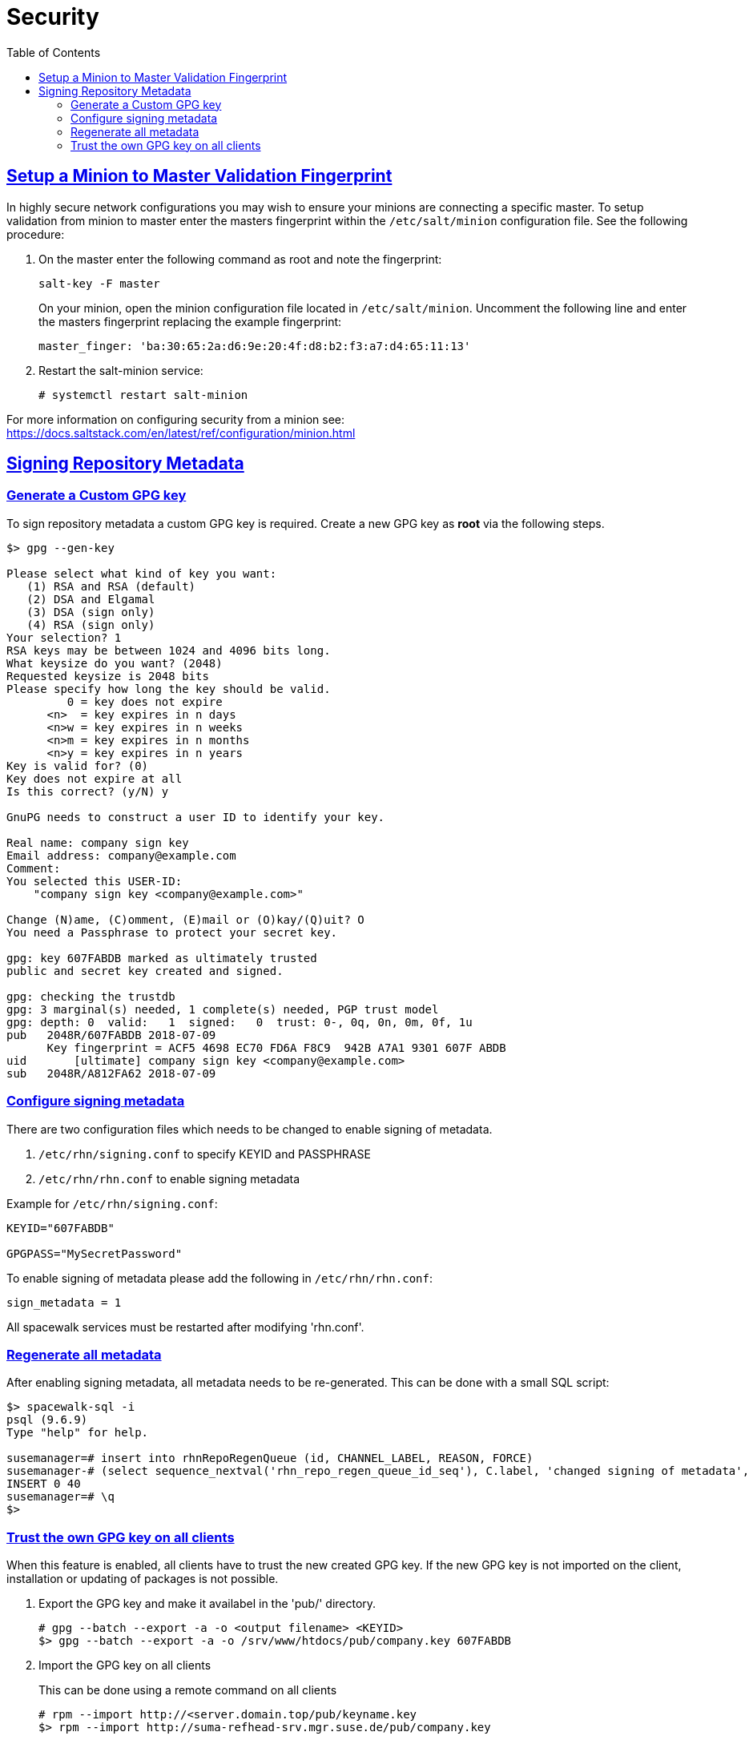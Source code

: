 [[advanced.topics.security]]
= Security
ifdef::env-github,backend-html5,backend-docbook5[]
//Admonitions
:tip-caption: :bulb:
:note-caption: :information_source:
:important-caption: :heavy_exclamation_mark:
:caution-caption: :fire:
:warning-caption: :warning:
:linkattrs:
// SUSE ENTITIES FOR GITHUB
// System Architecture
:zseries: z Systems
:ppc: POWER
:ppc64le: ppc64le
:ipf : Itanium
:x86: x86
:x86_64: x86_64
// Rhel Entities
:rhel: Red Hat Enterprise Linux
:rhnminrelease6: Red Hat Enterprise Linux Server 6
:rhnminrelease7: Red Hat Enterprise Linux Server 7
// SUSE Manager Entities
:susemgr: SUSE Manager
:susemgrproxy: SUSE Manager Proxy
:productnumber: 3.2
:saltversion: 2018.3.0
:webui: WebUI
// SUSE Product Entities
:sles-version: 12
:sp-version: SP3
:jeos: JeOS
:scc: SUSE Customer Center
:sls: SUSE Linux Enterprise Server
:sle: SUSE Linux Enterprise
:slsa: SLES
:suse: SUSE
:ay: AutoYaST
endif::[]
// Asciidoctor Front Matter
:doctype: book
:sectlinks:
:toc: left
:icons: font
:experimental:
:sourcedir: .
:imagesdir: images



[[at.security]]
== Setup a Minion to Master Validation Fingerprint

In highly secure network configurations you may wish to ensure your minions are connecting a specific master.
To setup validation from minion to master enter the masters fingerprint within the [path]``/etc/salt/minion`` configuration file.
See the following procedure:

. On the master enter the following command as root and note the fingerprint:
+

----
salt-key -F master
----
+

On your minion, open the minion configuration file located in [path]``/etc/salt/minion``.
Uncomment the following line and enter the masters fingerprint replacing the example fingerprint:
+

----
master_finger: 'ba:30:65:2a:d6:9e:20:4f:d8:b2:f3:a7:d4:65:11:13'
----

. Restart the salt-minion service:
+

----
# systemctl restart salt-minion
----

For more information on configuring security from a minion see: https://docs.saltstack.com/en/latest/ref/configuration/minion.html

== Signing Repository Metadata

=== Generate a Custom GPG key

To sign repository metadata a custom GPG key is required. Create a new GPG key as *root* via the following steps.

----
$> gpg --gen-key

Please select what kind of key you want:
   (1) RSA and RSA (default)
   (2) DSA and Elgamal
   (3) DSA (sign only)
   (4) RSA (sign only)
Your selection? 1
RSA keys may be between 1024 and 4096 bits long.
What keysize do you want? (2048)
Requested keysize is 2048 bits
Please specify how long the key should be valid.
         0 = key does not expire
      <n>  = key expires in n days
      <n>w = key expires in n weeks
      <n>m = key expires in n months
      <n>y = key expires in n years
Key is valid for? (0)
Key does not expire at all
Is this correct? (y/N) y

GnuPG needs to construct a user ID to identify your key.

Real name: company sign key
Email address: company@example.com
Comment:
You selected this USER-ID:
    "company sign key <company@example.com>"

Change (N)ame, (C)omment, (E)mail or (O)kay/(Q)uit? O
You need a Passphrase to protect your secret key.

gpg: key 607FABDB marked as ultimately trusted
public and secret key created and signed.

gpg: checking the trustdb
gpg: 3 marginal(s) needed, 1 complete(s) needed, PGP trust model
gpg: depth: 0  valid:   1  signed:   0  trust: 0-, 0q, 0n, 0m, 0f, 1u
pub   2048R/607FABDB 2018-07-09
      Key fingerprint = ACF5 4698 EC70 FD6A F8C9  942B A7A1 9301 607F ABDB
uid       [ultimate] company sign key <company@example.com>
sub   2048R/A812FA62 2018-07-09
----

=== Configure signing metadata

There are two configuration files which needs to be changed to enable signing of metadata.

. [filename]``/etc/rhn/signing.conf`` to specify KEYID and PASSPHRASE
. [filename]``/etc/rhn/rhn.conf`` to enable signing metadata

Example for [filename]``/etc/rhn/signing.conf``:

----
KEYID="607FABDB"

GPGPASS="MySecretPassword"
----

To enable signing of metadata please add the following in [filename]``/etc/rhn/rhn.conf``:

----
sign_metadata = 1
----

All spacewalk services must be restarted after modifying 'rhn.conf'.

=== Regenerate all metadata

After enabling signing metadata, all metadata needs to be re-generated.
This can be done with a small SQL script:

----
$> spacewalk-sql -i
psql (9.6.9)
Type "help" for help.

susemanager=# insert into rhnRepoRegenQueue (id, CHANNEL_LABEL, REASON, FORCE)
susemanager-# (select sequence_nextval('rhn_repo_regen_queue_id_seq'), C.label, 'changed signing of metadata', 'Y' from rhnChannel C);
INSERT 0 40
susemanager=# \q
$>
----

=== Trust the own GPG key on all clients

When this feature is enabled, all clients have to trust the new created GPG key.
If the new GPG key is not imported on the client, installation or updating of packages is not possible.

. Export the GPG key and make it availabel in the 'pub/' directory.
+

----
# gpg --batch --export -a -o <output filename> <KEYID>
$> gpg --batch --export -a -o /srv/www/htdocs/pub/company.key 607FABDB
----

. Import the GPG key on all clients
+

This can be done using a remote command on all clients
+

----
# rpm --import http://<server.domain.top/pub/keyname.key
$> rpm --import http://suma-refhead-srv.mgr.suse.de/pub/company.key
----
+

[TIP]
.Tip
====
For salt managed systems it might make sense to use a state to trust GPG keys.
====
